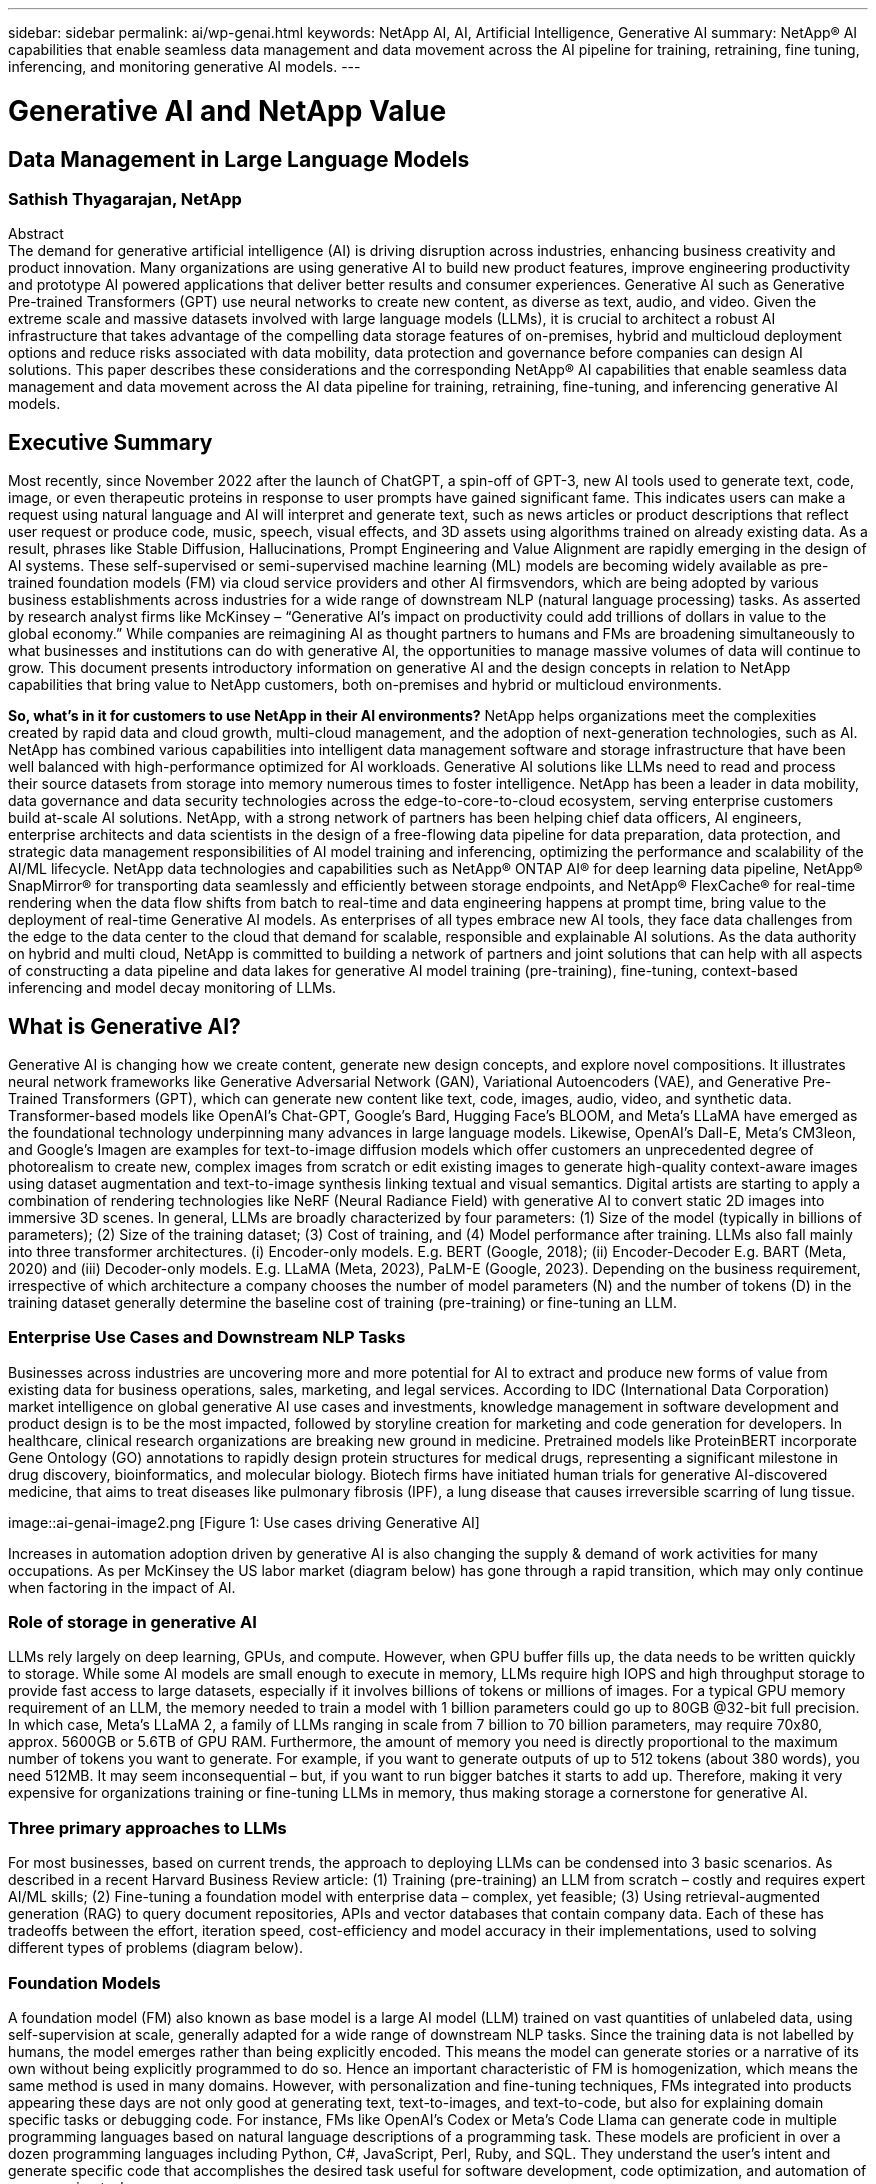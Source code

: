 ---
sidebar: sidebar
permalink: ai/wp-genai.html
keywords: NetApp AI, AI, Artificial Intelligence, Generative AI
summary: NetApp® AI capabilities that enable seamless data management and data movement across the AI pipeline for training, retraining, fine tuning, inferencing, and monitoring generative AI models. 
---

= Generative AI and NetApp Value
== Data Management in Large Language Models
=== Sathish Thyagarajan, NetApp
:hardbreaks:
:nofooter:
:icons: font
:linkattrs:
:imagesdir: ./../media/


[.lead]
Abstract
The demand for generative artificial intelligence (AI) is driving disruption across industries, enhancing business creativity and product innovation. Many organizations are using generative AI to build new product features, improve engineering productivity and prototype AI powered applications that deliver better results and consumer experiences. Generative AI such as Generative Pre-trained Transformers (GPT) use neural networks to create new content, as diverse as text, audio, and video. Given the extreme scale and massive datasets involved with large language models (LLMs), it is crucial to architect a robust AI infrastructure that takes advantage of the compelling data storage features of on-premises, hybrid and multicloud deployment options and reduce risks associated with data mobility, data protection and governance before companies can design AI solutions. This paper describes these considerations and the corresponding NetApp® AI capabilities that enable seamless data management and data movement across the AI data pipeline for training, retraining, fine-tuning, and inferencing generative AI models.

== Executive Summary 
Most recently, since November 2022 after the launch of ChatGPT, a spin-off of GPT-3, new AI tools used to generate text, code, image, or even therapeutic proteins in response to user prompts have gained significant fame. This indicates users can make a request using natural language and AI will interpret and generate text, such as news articles or product descriptions that reflect user request or produce code, music, speech, visual effects, and 3D assets using algorithms trained on already existing data. As a result, phrases like Stable Diffusion, Hallucinations, Prompt Engineering and Value Alignment are rapidly emerging in the design of AI systems. These self-supervised or semi-supervised machine learning (ML) models are becoming widely available as pre-trained foundation models (FM) via cloud service providers and other AI firmsvendors, which are being adopted by various business establishments across industries for a wide range of downstream NLP (natural language processing) tasks. As asserted by research analyst firms like McKinsey – “Generative AI’s impact on productivity could add trillions of dollars in value to the global economy.” While companies are reimagining AI as thought partners to humans and FMs are broadening simultaneously to what businesses and institutions can do with generative AI, the opportunities to manage massive volumes of data will continue to grow. This document presents introductory information on generative AI and the design concepts in relation to NetApp capabilities that bring value to NetApp customers, both on-premises and hybrid or multicloud environments. 

*So, what’s in it for customers to use NetApp in their AI environments?* NetApp helps organizations meet the complexities created by rapid data and cloud growth, multi-cloud management, and the adoption of next-generation technologies, such as AI. NetApp has combined various capabilities into intelligent data management software and storage infrastructure that have been well balanced with high-performance optimized for AI workloads. Generative AI solutions like LLMs need to read and process their source datasets from storage into memory numerous times to foster intelligence. NetApp has been a leader in data mobility, data governance and data security technologies across the edge-to-core-to-cloud ecosystem, serving enterprise customers build at-scale AI solutions. NetApp, with a strong network of partners has been helping chief data officers, AI engineers, enterprise architects and data scientists in the design of a free-flowing data pipeline for data preparation, data protection, and strategic data management responsibilities of AI model training and inferencing, optimizing the performance and scalability of the AI/ML lifecycle. NetApp data technologies and capabilities such as NetApp® ONTAP AI® for deep learning data pipeline, NetApp® SnapMirror® for transporting data seamlessly and efficiently between storage endpoints, and NetApp® FlexCache® for real-time rendering when the data flow shifts from batch to real-time and data engineering happens at prompt time, bring value to the deployment of real-time Generative AI models. As enterprises of all types embrace new AI tools, they face data challenges from the edge to the data center to the cloud that demand for scalable, responsible and explainable AI solutions. As the data authority on hybrid and multi cloud, NetApp is committed to building a network of partners and joint solutions that can help with all aspects of constructing a data pipeline and data lakes for generative AI model training (pre-training), fine-tuning, context-based inferencing and model decay monitoring of LLMs.

== What is Generative AI? 
Generative AI is changing how we create content, generate new design concepts, and explore novel compositions. It illustrates neural network frameworks like Generative Adversarial Network (GAN), Variational Autoencoders (VAE), and Generative Pre-Trained Transformers (GPT), which can generate new content like text, code, images, audio, video, and synthetic data. Transformer-based models like OpenAI’s Chat-GPT, Google’s Bard, Hugging Face’s BLOOM, and Meta’s LLaMA have emerged as the foundational technology underpinning many advances in large language models. Likewise, OpenAI’s Dall-E, Meta’s CM3leon, and Google’s Imagen are examples for text-to-image diffusion models which offer customers an unprecedented degree of photorealism to create new, complex images from scratch or edit existing images to generate high-quality context-aware images using dataset augmentation and text-to-image synthesis linking textual and visual semantics. Digital artists are starting to apply a combination of rendering technologies like NeRF (Neural Radiance Field) with generative AI to convert static 2D images into immersive 3D scenes. In general, LLMs are broadly characterized by four parameters: (1) Size of the model (typically in billions of parameters); (2) Size of the training dataset; (3) Cost of training, and (4) Model performance after training. LLMs also fall mainly into three transformer architectures. (i) Encoder-only models. E.g. BERT (Google, 2018); (ii) Encoder-Decoder E.g. BART (Meta, 2020) and (iii) Decoder-only models. E.g. LLaMA (Meta, 2023), PaLM-E (Google, 2023). Depending on the business requirement, irrespective of which architecture a company chooses the number of model parameters (N) and the number of tokens (D) in the training dataset generally determine the baseline cost of training (pre-training) or fine-tuning an LLM.

=== Enterprise Use Cases and Downstream NLP Tasks 
Businesses across industries are uncovering more and more potential for AI to extract and produce new forms of value from existing data for business operations, sales, marketing, and legal services. According to IDC (International Data Corporation) market intelligence on global generative AI use cases and investments, knowledge management in software development and product design is to be the most impacted, followed by storyline creation for marketing and code generation for developers. In healthcare, clinical research organizations are breaking new ground in medicine. Pretrained models like ProteinBERT incorporate Gene Ontology (GO) annotations to rapidly design protein structures for medical drugs, representing a significant milestone in drug discovery, bioinformatics, and molecular biology. Biotech firms have initiated human trials for generative AI-discovered medicine, that aims to treat diseases like pulmonary fibrosis (IPF), a lung disease that causes irreversible scarring of lung tissue.

image::ai-genai-image2.png [Figure 1: Use cases driving Generative AI]

Increases in automation adoption driven by generative AI is also changing the supply & demand of work activities for many occupations. As per McKinsey the US labor market (diagram below) has gone through a rapid transition, which may only continue when factoring in the impact of AI.

=== Role of storage in generative AI
LLMs rely largely on deep learning, GPUs, and compute. However, when GPU buffer fills up, the data needs to be written quickly to storage. While some AI models are small enough to execute in memory, LLMs require high IOPS and high throughput storage to provide fast access to large datasets, especially if it involves billions of tokens or millions of images. For a typical GPU memory requirement of an LLM, the memory needed to train a model with 1 billion parameters could go up to 80GB @32-bit full precision. In which case, Meta’s LLaMA 2, a family of LLMs ranging in scale from 7 billion to 70 billion parameters, may require 70x80, approx. 5600GB or 5.6TB of GPU RAM. Furthermore, the amount of memory you need is directly proportional to the maximum number of tokens you want to generate. For example, if you want to generate outputs of up to 512 tokens (about 380 words), you need 512MB. It may seem inconsequential – but, if you want to run bigger batches it starts to add up. Therefore, making it very expensive for organizations training or fine-tuning LLMs in memory, thus making storage a cornerstone for generative AI.

=== Three primary approaches to LLMs
For most businesses, based on current trends, the approach to deploying LLMs can be condensed into 3 basic scenarios. As described in a recent Harvard Business Review article: (1) Training (pre-training) an LLM from scratch – costly and requires expert AI/ML skills; (2) Fine-tuning a foundation model with enterprise data – complex, yet feasible; (3) Using retrieval-augmented generation (RAG) to query document repositories, APIs and vector databases that contain company data. Each of these has tradeoffs between the effort, iteration speed, cost-efficiency and model accuracy in their implementations, used to solving different types of problems (diagram below).

=== Foundation Models 
A foundation model (FM) also known as base model is a large AI model (LLM) trained on vast quantities of unlabeled data, using self-supervision at scale, generally adapted for a wide range of downstream NLP tasks. Since the training data is not labelled by humans, the model emerges rather than being explicitly encoded. This means the model can generate stories or a narrative of its own without being explicitly programmed to do so. Hence an important characteristic of FM is homogenization, which means the same method is used in many domains. However, with personalization and fine-tuning techniques, FMs integrated into products appearing these days are not only good at generating text, text-to-images, and text-to-code, but also for explaining domain specific tasks or debugging code. For instance, FMs like OpenAI’s Codex or Meta’s Code Llama can generate code in multiple programming languages based on natural language descriptions of a programming task. These models are proficient in over a dozen programming languages including Python, C#, JavaScript, Perl, Ruby, and SQL. They understand the user's intent and generate specific code that accomplishes the desired task useful for software development, code optimization, and automation of programming tasks. 

=== Fine-tuning, domain-specificity, and retraining 
One of the common practices with LLM deployment following data preparation and data pre-processing is to select a pre-trained model that has been trained on a large and diverse dataset. In the context of fine-tuning this can be an open-source large language model such as Meta’s Llama 2, trained on 70 billion parameters and 2 trillion tokens. Once the pre-trained model is selected, the next step is to fine-tune it on the domain-specific data. This involves adjusting the model’s parameters and training it on the new data to adapt to a specific domain and task. For example, BloombergGPT, a proprietary LLM trained on a wide range of financial data serving the financial industry. Domain-specific models designed and trained for a specific task generally have higher accuracy and performance within their scope, but low transferability across other tasks or domains. When business environment and data change over a period, the prediction accuracy of the FM could begin to decline when compared to their performance during testing. This is when retraining or fine-tuning the model becomes crucial. Model retraining in traditional AI/ML refers to updating a deployed ML model with new data, generally performed to eliminate two types of drifts that occur. (1) Concept drift – when the link between the input variables and the target variables changes over time, since the description of what we want to predict changes, the model can produce inaccurate predictions. (2) Data drift – occurs when the characteristics of the input data change, like changes in customer habits or behavior over time and therefore the model’s inability to respond to such changes. In a similar fashion, retraining applies to FMs/LLMs, however it can be a lot costlier (in $millions), therefore not something most organizations might consider. It is under active research, still emerging in the realm of LLMOps. So instead of re-training, when model decay occurs in fine-tuned FMs, businesses may opt for fine-tuning again (lot cheaper) with a newer dataset. For a cost perspective, listed below is an example of a model-price table from Azure-OpenAI Services. For each task category, customers can fine-tune and evaluate models on specific datasets.

=== Prompt engineering and Inferencing 
Prompt engineering refers to the effective methods of how to communicate with LLMs to perform desired tasks without updating the model weights. As important as AI model training and fine-tuning is to NLP applications, inferencing is equally important, where the trained models respond to user prompts. The system requirements for inferencing are generally much more on the read performance of the AI storage system that feeds data from LLMs to the GPUs as it needs to be able to apply billions of stored model parameters to produce the best response.

=== LLMOps, Model Monitoring and Vectorstores 
Like traditional Machine Learning Ops (MLOps), Large Language Model Operations (LLMOps) also require the collaboration of data scientists and DevOps engineers with tools and best practices for the management of LLMs in production environments. However, the workflow and tech stack for LLMs could vary in some ways. For instance, LLM pipelines built using frameworks like LangChain string together multiple LLM API calls to external embedding endpoints such as vectorstores or vector databases. The use of an embedding endpoint and vectorstore for downstream connectors (like to a vector database) represents a significant development in how data is stored and accessed. As opposed to traditional ML models that are developed from scratch, LLMs often rely on transfer learning since these models start with FMs that are fine-tuned with new data to improve performance in a more specific domain. Therefore, it is crucial LLMOps deliver the capabilities of risk management and model decay monitoring.

=== Risks and Ethics in the age of Generative AI 
“ChatGPT – It’s slick but still spews nonsense.”– MIT Tech Review. Garbage in–garbage out, has always been the challenging case with computing. The only difference with generative AI is that it excels at making the garbage highly credible, leading to inaccurate outcomes. LLMs are prone to invent facts to fit the narrative it’s building. Therefore, companies that see generative AI as a great opportunity to lower their costs with AI equivalents need to efficiently detect deep fakes, reduce biases, and lower risks to keep the systems honest and ethical. A free-flowing data pipeline with a robust AI infrastructure that supports data mobility, data quality, data governance and data protection via end-to-end encryption and AI guardrails is eminent in the design of responsible and explainable generative AI models.

== Customer scenario and NetApp 
*Are we training or fine-tuning?* The question of whether to (a) train an LLM model from scratch, fine-tune a pre-trained FM, or use RAG to retrieve data from document repositories outside a foundation model and augment prompts, and (b) either by leveraging open-source LLMs (E.g., Llama 2) or proprietary FMs (E.g., ChatGPT, Bard, AWS Bedrock) is a strategic decision for organizations. Each approach has a tradeoff between cost-efficiency, data gravity, operations, model accuracy and management of LLMs. 

NetApp as a company embraces AI internally in its work culture and in its approach to product design and engineering efforts. For instance, NetApp's autonomous ransomware protection is built using AI and machine learning. It provides early detection of file system anomalies to help identify threats before they impact operations. Second, NetApp uses predictive AI for its business operations like sales and inventory forecasting and chatbots to assist customers in call center product support services, tech specs, warranty, service manuals, and more. Third, NetApp brings customer value to the AI data pipeline and ML/LLM workflow via products and solutions serving customers building predictive AI solutions such as demand forecasting, medical imaging, sentiment analysis, and generative AI solutions like GANs for industrial images anomaly detection in manufacturing sector and anti-money laundering and fraud detection in banking & financial services with NetApp products and capabilities like NetApp® ONTAP AI®, NetApp® SnapMirror® , and NetApp® FlexCache®.

== NetApp capabilities
The movement and management of data in generative AI applications such as chatbot, code generation, image generation or genome model expression can span across the edge, private data center, and hybrid multicloud ecosystem. For instance, a real-time AI-bot helping a passenger upgrade his or her airline ticket to business class from an end-user app exposed via APIs of pre-trained models such as ChatGPT cannot achieve that task by itself since the passenger information is not publicly available on the internet. The API requires access to the passenger’s personal info and ticket info from the airline carrier which may exist in a hybrid or multicloud ecosystem. A similar scenario might apply to scientists sharing a drug molecule and patient data via an end-user application that uses LLMs to accomplish clinical trials across drug discovery involving one-to-many bio-medical research institutions. Sensitive data that gets passed to FMs or LLMs may include PII, financial information, health information, biometric data, location data, communications data, online behavior, and legal information. In such an event of real-time rendering, prompt execution and edge inferencing there is data movement from end user app to storage endpoints via open source or proprietary LLM models to a data center on premises or public cloud platforms. In all such scenarios, data mobility and data protection are crucial for the AI operations involving LLMs which rely on large training datasets and movement of such data.

NetApp's portfolio of storage infrastructure, data and cloud services is powered by intelligent data management software. 

*Data Preparation*: The first pillar of the LLM tech stack is largely untouched from the older traditional ML stack. Data preprocessing in AI pipeline is necessary to normalize and cleanse the data before training or fine-tuning. This step includes connectors to ingest data wherever it may reside in the form of an Amazon S3 tier or in on-premises storage systems such as a file store or an object store like NetApp StorageGRID. 

*NetApp® ONTAP* is the foundational technology that underpins NetApp's critical storage solutions in the data center and the cloud. ONTAP includes various data management and protection features and capabilities, including automatic ransomware protection against cyber-attacks, built-in data transport features, and storage efficiency capabilities for a range of architectures from on-premises, hybrid, multiclouds in NAS, SAN, object, and software defined storage (SDS) situations of LLM deployments.

*NetApp® ONTAP AI®* for deep learning model training. NetApp® ONTAP® supports NVIDIA GPU Direct Storage™ with the use of NFS over RDMA for NetApp customers with ONTAP storage cluster and NVIDIA DGX compute nodes . It offers a cost-efficient performance to read and process source datasets from storage into memory numerous times to foster intelligence, enabling organizations with training, fine-tuning, and scaling access to LLMs. 

*NetApp® FlexCache®* is a remote caching capability that simplifies file distribution and caches only the actively read data. This can be useful for LLM training, re-training, and fine tuning, bringing value to customers with business requirements like real-time rendering and LLM inferencing.

*NetApp® SnapMirror* is an ONTAP feature that replicates volume snapshots between any two ONTAP systems. This feature optimally transfers data at the edge to your on-premises data center or to the cloud. SnapMirror can be used for moving data securely and efficiently between on-premises and hyperscaler clouds, when customers want to develop generative AI in clouds with RAG containing enterprise data. It efficiently transfers only changes, saving bandwidth and speeding replication, thus bringing essential data mobility features during the operations of training, re-training, and fine-tuning of FMs or LLMs.

*NetApp® SnapLock* brings immutable disk capability on ONTAP-based storage systems for dataset versioning. The microcore architecture is designed to protect customer data with FPolicy™ Zero Trust engine. NetApp ensures customer data is available by resisting denial-of-service (DoS) attacks when an attacker interacts with an LLM in a particularly resource-consuming way.

*NetApp® Cloud Data Sense* helps identify, map, and classify personal information present in enterprise datasets, enact policies, meet privacy requirements on premises or in the cloud, help improve security posture and comply with regulations. 

*NetApp® BlueXP™* classification, powered by Cloud Data Sense. Customers can automatically scan, analyze, categorize, and act on data across data estate, detect security risks, optimize storage, and accelerate cloud deployments. It combines storage and data services via its unified control plane, Customers can use GPU instances for computation, and hybrid multicloud environments for cold storage tiering and for archives and backups. 

*NetApp File-Object Duality*. NetApp ONTAP enables dual-protocol access for NFS and S3. With this solution, customers can access NFS data from Amazon AWS SageMaker notebooks via S3 buckets from NetApp Cloud Volumes ONTAP. This offers flexibility to customers who need easy access to heterogenous data sources with the ability to share data from both NFS and S3.  For e.g., fine-tuning FMs like Meta’s Llama 2 text-generation models on SageMaker with access to file-object buckets.

*NetApp® Cloud Sync* service offers a simple and secure way to migrate data to any target, in the cloud or on-premises. Cloud Sync seamlessly transfers and synchronizes data between on-premises or cloud storage, NAS, and object stores. 

*NetApp XCP* is a client software that enables fast and reliable any-to-NetApp and NetApp-to-NetApp data migrations. XCP also provides the capability of moving bulk data efficiently from Hadoop HDFS file systems into ONTAP NFS, S3 or StorageGRID and XCP file analytics provides visibility into the file system.

*NetApp® DataOps Toolkit* is a Python library that makes it simple for data scientists, DevOps, and data engineers to perform various data management tasks, such as near-instantaneously provisioning, cloning, or snapshotting a data volume or JupyterLab workspace that are backed by high-performance scale-out NetApp storage.

*NetApp’s product security*. LLMs may inadvertently reveal confidential data in their responses, thus a concern to CISOs who study the vulnerabilities associated with AI applications leveraging LLMs. As outlined by OWASP (Open Worldwide Application Security Project), security issues such as data poisoning, data leakage, denial of service and prompt injections within LLMs can impact businesses from data exposure to unauthorized access serving attackers. Data storage requirements should include integrity checks and immutable snapshots for structured, semi-structured, and unstructured data. NetApp Snapshots and SnapLock are being used for dataset versioning. It brings strict role-based access control (RBAC), as well as secure protocols, and industry standard encryption for securing both data at rest and in transit. Cloud Insights and Cloud Data Sense together offer capabilities to help you forensically identify the source of the threat and prioritize which data to restore. 


=== *ONTAP AI with DGX BasePOD*
NetApp® ONTAP® AI reference architecture with NVIDIA DGX BasePOD is a scalable architecture for machine learning (ML) and artificial intelligence (AI) workloads. For the critical training phase of LLMs, data is typically copied from the data storage into the training cluster at regular intervals. The servers that are used in this phase use GPUs to parallelize computations, creating a tremendous appetite for data. Meeting the raw I/O bandwidth needs is crucial for maintaining high GPU utilization.

=== *ONTAP AI with NVIDIA AI Enterprise*
NVIDIA AI Enterprise is an end-to-end, cloud-native suite of AI and data analytics software that is optimized, certified, and supported by NVIDIA to run on VMware vSphere with NVIDIA-Certified Systems. This software facilitates the simple and rapid deployment, management, and scaling of AI workloads in the modern hybrid cloud environment. NVIDIA AI Enterprise, powered by NetApp and VMware, delivers enterprise-class AI workload and data management in a simplified, familiar package.  

=== *1P Cloud Platforms*
Fully managed cloud storage offerings are available natively on Microsoft Azure as Azure NetApp Files (ANF), on AWS as Amazon FSx for NetApp ONTAP (FSxN), and on Google as Google Cloud NetApp Volumes (GNCV). 1P is a managed, high-performance file system that enables customers to run highly available AI workloads with improved data security in public clouds, for fine-tuning LLMs/FMs with cloud native ML platforms like AWS SageMaker, Azure-OpenAI Services, and Google’s Vertex AI.

== NetApp Partner Solution Suite  
In addition to its core data products, technologies and capabilities, NetApp also collaborates closely with a robust network of AI partners to bring added value to customers.

*NVIDIA Guardrails* in AI systems serve as safeguards to ensure the ethical and responsible use of AI technologies. AI developers can choose to define the behavior of LLM-powered applications on specific topics and prevent them from engaging in discussions on unwanted topics. Guardrails, an open-source toolkit, provides the ability to connect an LLM to other services, seamlessly and securely for building trustworthy, safe, and secure LLM conversational systems.

*Domino Data Lab* provides versatile, enterprise-grade tools for building and productizing Generative AI - fast, safe, and economical, wherever you are in your AI journey. With Domino's Enterprise MLOps Platform, data scientists can use preferred tools and all their data, train and deploy models easily anywhere and manage risk and cost effectively - all from one control center.

*Modzy for Edge AI*. NetApp® and Modzy have partnered together to deliver AI at scale to any type of data, including imagery, audio, text, and tables. Modzy is an MLOps platform for deploying, integrating, and running AI models, offers data scientists the capabilities of model monitoring, drift detection and explainability, with an integrated solution for seamless LLM inference.

*Run:AI* and NetApp have partnered to demonstrate the unique capabilities of the NetApp ONTAP AI solution with the Run:AI cluster management platform for simplifying orchestration of AI workloads. It automatically splits and joins GPU resources, designed to scale your data processing pipelines to hundreds of machines with built-in integration frameworks for Spark, Ray, Dask, and Rapids.

== Conclusion  

Generative AI can produce useful results only when it is trained or fine-tuned on reams of quality data. While LLMs have achieved remarkable milestones, it is critical to recognize its limitations, design challenges and risks associated with data mobility and data quality. LLMs rely on large and disparate training datasets from heterogenous data sources. Inaccurate outcomes or biased results generated by the models can put both businesses and consumers in jeopardy. These risks can correspond to constraints for LLMs emerging potentially from data management challenges associated with data quality, data security, and data mobility. NetApp helps organizations meet the complexities created by rapid data growth, data mobility, multi-cloud management, and the adoption of AI. At scale AI infrastructure and efficient data management is crucial to defining the success of AI applications like generative AI. It is critical customers take a holistic approach to cover all deployment scenarios without compromising on the ability to expand as enterprises need to, while keeping costs and ethical AI in check along the data pipeline. NetApp is constantly working to help customers simplify and accelerate their AI deployments.



